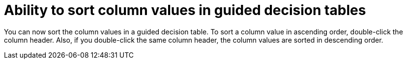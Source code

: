 [id='sort-column-guided-decision-tables']

= Ability to sort column values in guided decision tables

You can now sort the column values in a guided decision table. To sort a column value in ascending order, double-click the column header. Also, if you double-click the same column header, the column values are sorted in descending order.
